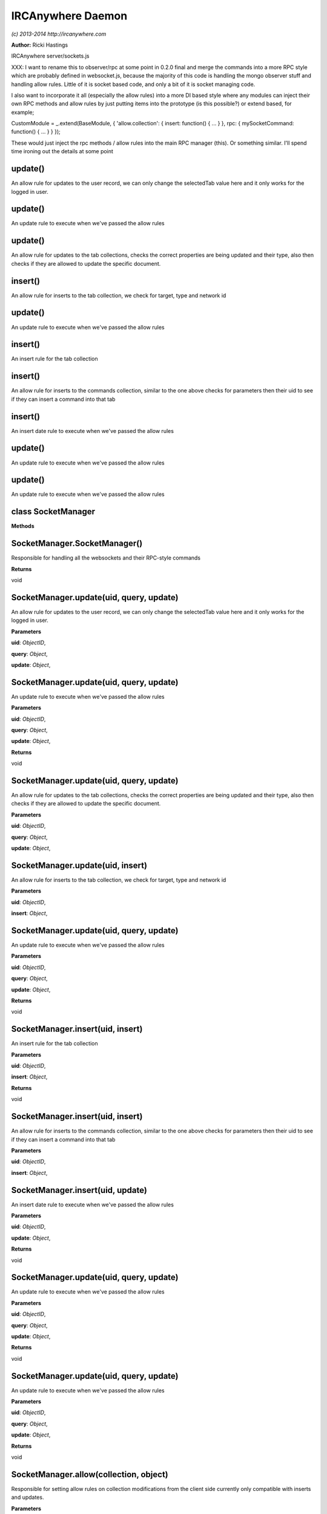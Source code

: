 IRCAnywhere Daemon
==================

*(c) 2013-2014 http://ircanywhere.com*

**Author:** Ricki Hastings

IRCAnywhere server/sockets.js

XXX: I want to rename this to observer/rpc at some point in 0.2.0 final
and merge the commands into a more RPC style which are probably defined
in websocket.js, because the majority of this code is handling the mongo
observer stuff and handling allow rules. Little of it is socket based
code, and only a bit of it is socket managing code.

I also want to incorporate it all (especially the allow rules) into a
more DI based style where any modules can inject their own RPC methods
and allow rules by just putting items into the prototype (is this
possible?) or extend based, for example;

::

CustomModule = \_.extend(BaseModule, { 'allow.collection': { insert:
function() { ... } }, rpc: { mySocketCommand: function() { ... } } });

These would just inject the rpc methods / allow rules into the main RPC
manager (this). Or something similar. I'll spend time ironing out the
details at some point

update()
--------

An allow rule for updates to the user record, we can only change the
selectedTab value here and it only works for the logged in user.

update()
--------

An update rule to execute when we've passed the allow rules

update()
--------

An allow rule for updates to the tab collections, checks the correct
properties are being updated and their type, also then checks if they
are allowed to update the specific document.

insert()
--------

An allow rule for inserts to the tab collection, we check for target,
type and network id

update()
--------

An update rule to execute when we've passed the allow rules

insert()
--------

An insert rule for the tab collection

insert()
--------

An allow rule for inserts to the commands collection, similar to the one
above checks for parameters then their uid to see if they can insert a
command into that tab

insert()
--------

An insert date rule to execute when we've passed the allow rules

update()
--------

An update rule to execute when we've passed the allow rules

update()
--------

An update rule to execute when we've passed the allow rules

class SocketManager
-------------------

**Methods**

SocketManager.SocketManager()
-----------------------------

Responsible for handling all the websockets and their RPC-style commands

**Returns**

void

SocketManager.update(uid, query, update)
----------------------------------------

An allow rule for updates to the user record, we can only change the
selectedTab value here and it only works for the logged in user.

**Parameters**

**uid**: *ObjectID*,

**query**: *Object*,

**update**: *Object*,

SocketManager.update(uid, query, update)
----------------------------------------

An update rule to execute when we've passed the allow rules

**Parameters**

**uid**: *ObjectID*,

**query**: *Object*,

**update**: *Object*,

**Returns**

void

SocketManager.update(uid, query, update)
----------------------------------------

An allow rule for updates to the tab collections, checks the correct
properties are being updated and their type, also then checks if they
are allowed to update the specific document.

**Parameters**

**uid**: *ObjectID*,

**query**: *Object*,

**update**: *Object*,

SocketManager.update(uid, insert)
---------------------------------

An allow rule for inserts to the tab collection, we check for target,
type and network id

**Parameters**

**uid**: *ObjectID*,

**insert**: *Object*,

SocketManager.update(uid, query, update)
----------------------------------------

An update rule to execute when we've passed the allow rules

**Parameters**

**uid**: *ObjectID*,

**query**: *Object*,

**update**: *Object*,

**Returns**

void

SocketManager.insert(uid, insert)
---------------------------------

An insert rule for the tab collection

**Parameters**

**uid**: *ObjectID*,

**insert**: *Object*,

**Returns**

void

SocketManager.insert(uid, insert)
---------------------------------

An allow rule for inserts to the commands collection, similar to the one
above checks for parameters then their uid to see if they can insert a
command into that tab

**Parameters**

**uid**: *ObjectID*,

**insert**: *Object*,

SocketManager.insert(uid, update)
---------------------------------

An insert date rule to execute when we've passed the allow rules

**Parameters**

**uid**: *ObjectID*,

**update**: *Object*,

**Returns**

void

SocketManager.update(uid, query, update)
----------------------------------------

An update rule to execute when we've passed the allow rules

**Parameters**

**uid**: *ObjectID*,

**query**: *Object*,

**update**: *Object*,

**Returns**

void

SocketManager.update(uid, query, update)
----------------------------------------

An update rule to execute when we've passed the allow rules

**Parameters**

**uid**: *ObjectID*,

**query**: *Object*,

**update**: *Object*,

**Returns**

void

SocketManager.allow(collection, object)
---------------------------------------

Responsible for setting allow rules on collection modifications from the
client side currently only compatible with inserts and updates.

**Parameters**

**collection**: *String*,

**object**: *Object*,

**Returns**

void

SocketManager.rules(collection, object)
---------------------------------------

Responsible for setting operation rules on how to update things

**Parameters**

**collection**: *String*,

**object**: *Object*,

**Returns**

void

SocketManager.init()
--------------------

Called when the application is ready, sets up an observer on our
collections so we can figure out whether we need to propogate them to
clients and who to.

We also setup the websocket connection handlers and everything relating
to that here.

**Returns**

void

SocketManager.onSocketOpen(socket)
----------------------------------

Handles a new websocket opening

**Parameters**

**socket**: *Object*,

**Returns**

void

SocketManager.handleAuth(socket, data, callback)
------------------------------------------------

Handles the authentication command sent to us from websocket clients
Authenticates us against login tokens in the user record, disconnects if
expired or incorrect.

**Parameters**

**socket**: *Object*,

**data**: *Object*,

**callback**: *Function*,

**Returns**

void

SocketManager.handleConnect(socket)
-----------------------------------

Handles new websocket clients, this is only done after they have been
authenticated and it's been accepted.

**Parameters**

**socket**: *Object*,

**Returns**

void

SocketManager.handleEvents(socket, data)
----------------------------------------

Handles queries to the events collection

**Parameters**

**socket**: *Object*,

**data**: *Object*,

**Returns**

void

SocketManager.handleInsert(socket, data)
----------------------------------------

Handles insert rpc calls

**Parameters**

**socket**: *Object*,

**data**: *Object*,

**Returns**

void

SocketManager.handleUpdate(socket, data)
----------------------------------------

Handles update rpc calls

**Parameters**

**socket**: *Object*,

**data**: *Object*,

**Returns**

void
